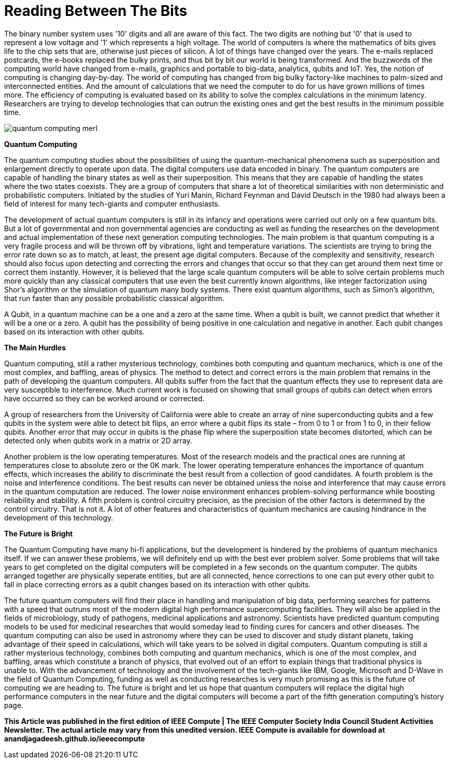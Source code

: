 = Reading Between The Bits

The binary number system uses '10' digits and all are aware of this fact. The two digits are nothing but '0' that is used to represent a low voltage and '1' which represents a high voltage. The world of computers is where the mathematics of bits gives life to the chip sets that are, otherwise just pieces of silicon. A lot of things have changed over the years. The e-mails replaced postcards, the e-books replaced the bulky prints, and thus bit by bit our world is being transformed. And the buzzwords of the computing world have changed from e-mails, graphics and portable to big-data, analytics, qubits and IoT. Yes, the notion of computing is changing day-by-day. The world of computing has changed from big bulky factory-like machines to palm-sized and interconnected entities. And the amount of calculations that we need the computer to do for us have grown millions of times more. The efficiency of computing is evaluated based on its ability to solve the complex calculations in the minimum latency. Researchers are trying to develop technologies that can outrun the existing ones and get the best results in the minimum possible time.

image::http://www-tc.pbs.org/wgbh/nova/assets/img/full-size/quantum-computing-merl.jpg[]

*Quantum Computing*

The quantum computing studies about the possibilities of using the quantum-mechanical phenomena such as superposition and enlargement directly to operate upon data. The digital computers use data encoded in binary. The quantum computers are capable of handling the binary states as well as their superposition. This means that they are capable of handling the states where the two states coexists. They are a group of computers that share a lot of theoretical similarities with non deterministic and probabilistic computers. Initiated by the studies of Yuri Manin, Richard Feynman and David Deutsch in the 1980 had always been a field of interest for many tech-giants and computer enthusiasts.

The development of actual quantum computers is still in its infancy and operations were carried out only on a few quantum bits. But a lot of governmental and non governmental agencies are conducting as well as funding the researches on the development and actual implementation of these next generation computing technologies. The main problem is that quantum computing is a very fragile process and will be thrown off by vibrations, light and temperature variations. The scientists are trying to bring the error rate down so as to match, at least, the present age digital computers. Because of the complexity and sensitivity, research should also focus upon detecting and correcting the errors and changes that occur so that they can get around them next time or correct them instantly. However, it is believed that the large scale quantum computers will be able to solve certain problems much more quickly than any classical computers that use even the best currently known algorithms, like integer factorization using Shor's algorithm or the simulation of quantum many body systems. There exist quantum algorithms, such as Simon's algorithm, that run faster than any possible probabilistic classical algorithm.

A Qubit, in a quantum machine can be a one and a zero at the same time. When a qubit is built, we cannot predict that whether it will be a one or a zero. A qubit has the possibility of being positive in one calculation and negative in another. Each qubit changes based on its interaction with other qubits.

*The Main Hurdles*

Quantum computing, still a rather mysterious technology, combines both computing and quantum mechanics, which is one of the most complex, and baffling, areas of physics. The method to detect and correct errors is the main problem that remains in the path of developing the quantum computers. All qubits suffer from the fact that the quantum effects they use to represent data are very susceptible to interference. Much current work is focused on showing that small groups of qubits can detect when errors have occurred so they can be worked around or corrected.

A group of researchers from the University of California were able to create an array of nine superconducting qubits and a few qubits in the system were able to detect bit flips, an error where a qubit flips its state – from 0 to 1 or from 1 to 0, in their fellow qubits. Another error that may occur in qubits is the phase flip where the superposition state becomes distorted, which can be detected only when qubits work in a matrix or 2D array.

Another problem is the low operating temperatures. Most of the research models and the practical ones are running at temperatures close to absolute zero or the 0K mark. The lower operating temperature enhances the importance of quantum effects, which increases the ability to discriminate the best result from a collection of good candidates. A fourth problem is the noise and interference conditions. The best results can never be obtained unless the noise and interference that may cause errors in the quantum computation are reduced. The lower noise environment enhances problem-solving performance while boosting reliability and stability. A fifth problem is control circuitry precision, as the precision of the other factors is determined by the control circuitry. That is not it. A lot of other features and characteristics of quantum mechanics are causing hindrance in the development of this technology.

*The Future is Bright*

The Quantum Computing have many hi-fi applications, but the development is hindered by the problems of quantum mechanics itself. If we can answer these problems, we will definitely end up with the best ever problem solver. Some problems that will take years to get completed on the digital computers will be completed in a few seconds on the quantum computer. The qubits arranged together are physically seperate entities, but are all connected, hence corrections to one can put every other qubit to fall in place correcting errors as a qubit changes based on its interaction with other qubits.


The future quantum computers will find their place in handling and manipulation of big data, performing searches for patterns with a speed that outruns most of the modern digital high performance supercomputing facilities. They will also be applied in the fields of microbiology, study of pathogens, medicinal applications and astronomy. Scientists have predicted quantum computing models to be used for medicinal researches that would someday lead to finding cures for cancers and other diseases. The quantum computing can also be used in astronomy where they can be used to discover and study distant planets, taking advantage of their speed in calculations, which will take years to be solved in digital computers. Quantum computing is still a rather mysterious technology, combines both computing and quantum mechanics, which is one of the most complex, and baffling, areas which constitute a branch of physics, that evolved out of an effort to explain things that traditional physics is unable to. With the advancement of technology and the involvement of the tech-giants like IBM, Google, Microsoft and D-Wave in the field of Quantum Computing, funding as well as conducting researches is very much promising as this is the future of computing we are heading to. The future is bright and let us hope that quantum computers will replace the digital high performance computers in the near future and the digital computers will become a part of the fifth generation computing's history page.

*This Article was published in the first edition of IEEE Compute | The IEEE Computer Society India Council Student Activities Newsletter. The actual article may vary from this unedited version. IEEE Compute is available for download at anandjagadeesh.github.io/ieeecompute*